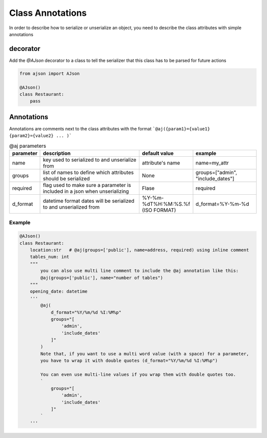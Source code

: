 
Class Annotations
=================

In order to describe how to serialize or unserialize an object, you need to describe the class attributes with simple annotations

decorator
---------
Add the `@AJson` decorator to a class to tell the serializer that this class has to be parsed for future actions

.. code-block:: python

    from ajson import AJson

    @AJson()
    class Restaurant:
        pass


Annotations
-----------

Annotations are comments next to the class attributes with the format ```@aj({param1}={value1} {param2}={value2} ... )```

.. csv-table:: @aj parameters
    :header: "parameter", "description", "default value", "example"
    :widths: 10, 40, 20, 25

    "name", "key used to serialized to and unserialize from", "attribute's name", "name=my_attr"
    "groups", "list of names to define which attributes should be serialized", "None", "groups=[""admin"", ""include_dates""]"
    "required", "flag used to make sure a parameter is included in a json when unserializing", "Flase", "required"
    "d_format", "datetime format dates will be serialized to and unserialized from", "%Y-%m-%dT%H:%M:%S.%f (ISO FORMAT)", "d_format=%Y-%m-%d"

Example
^^^^^^^

.. code-block:: python

    @AJson()
    class Restaurant:
        location:str   # @aj(groups=['public'], name=address, required) using inline comment
        tables_num: int
        """
            you can also use multi line comment to include the @aj annotation like this:
            @aj(groups=['public'], name="number of tables")
        """
        opening_date: datetime
        '''
            @aj(
                d_format="%Y/%m/%d %I:%M%p"
                groups="[
                    'admin',
                    'include_dates'
                ]"
            )
            Note that, if you want to use a multi word value (with a space) for a parameter,
            you have to wrap it with double quotes (d_format="%Y/%m/%d %I:%M%p")

            You can even use multi-line values if you wrap them with double quotes too.
            `
                groups="[
                    'admin',
                    'include_dates'
                ]"
            `
        '''
